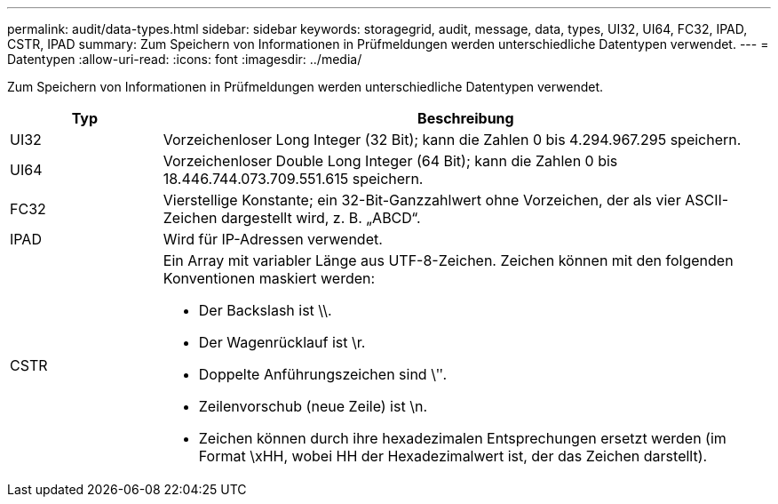 ---
permalink: audit/data-types.html 
sidebar: sidebar 
keywords: storagegrid, audit, message, data, types, UI32, UI64, FC32, IPAD, CSTR, IPAD 
summary: Zum Speichern von Informationen in Prüfmeldungen werden unterschiedliche Datentypen verwendet. 
---
= Datentypen
:allow-uri-read: 
:icons: font
:imagesdir: ../media/


[role="lead"]
Zum Speichern von Informationen in Prüfmeldungen werden unterschiedliche Datentypen verwendet.

[cols="1a,4a"]
|===
| Typ | Beschreibung 


 a| 
UI32
 a| 
Vorzeichenloser Long Integer (32 Bit); kann die Zahlen 0 bis 4.294.967.295 speichern.



 a| 
UI64
 a| 
Vorzeichenloser Double Long Integer (64 Bit); kann die Zahlen 0 bis 18.446.744.073.709.551.615 speichern.



 a| 
FC32
 a| 
Vierstellige Konstante; ein 32-Bit-Ganzzahlwert ohne Vorzeichen, der als vier ASCII-Zeichen dargestellt wird, z. B. „ABCD“.



 a| 
IPAD
 a| 
Wird für IP-Adressen verwendet.



 a| 
CSTR
 a| 
Ein Array mit variabler Länge aus UTF-8-Zeichen.  Zeichen können mit den folgenden Konventionen maskiert werden:

* Der Backslash ist \\.
* Der Wagenrücklauf ist \r.
* Doppelte Anführungszeichen sind \ʺ.
* Zeilenvorschub (neue Zeile) ist \n.
* Zeichen können durch ihre hexadezimalen Entsprechungen ersetzt werden (im Format \xHH, wobei HH der Hexadezimalwert ist, der das Zeichen darstellt).


|===